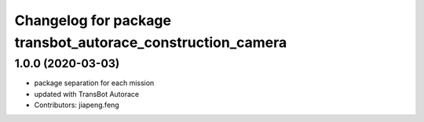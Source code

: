 ^^^^^^^^^^^^^^^^^^^^^^^^^^^^^^^^^^^^^^^^^^^^^^^^^^^^^^^
Changelog for package transbot_autorace_construction_camera
^^^^^^^^^^^^^^^^^^^^^^^^^^^^^^^^^^^^^^^^^^^^^^^^^^^^^^^

1.0.0 (2020-03-03)
------------------
* package separation for each mission
* updated with TransBot Autorace
* Contributors: jiapeng.feng
